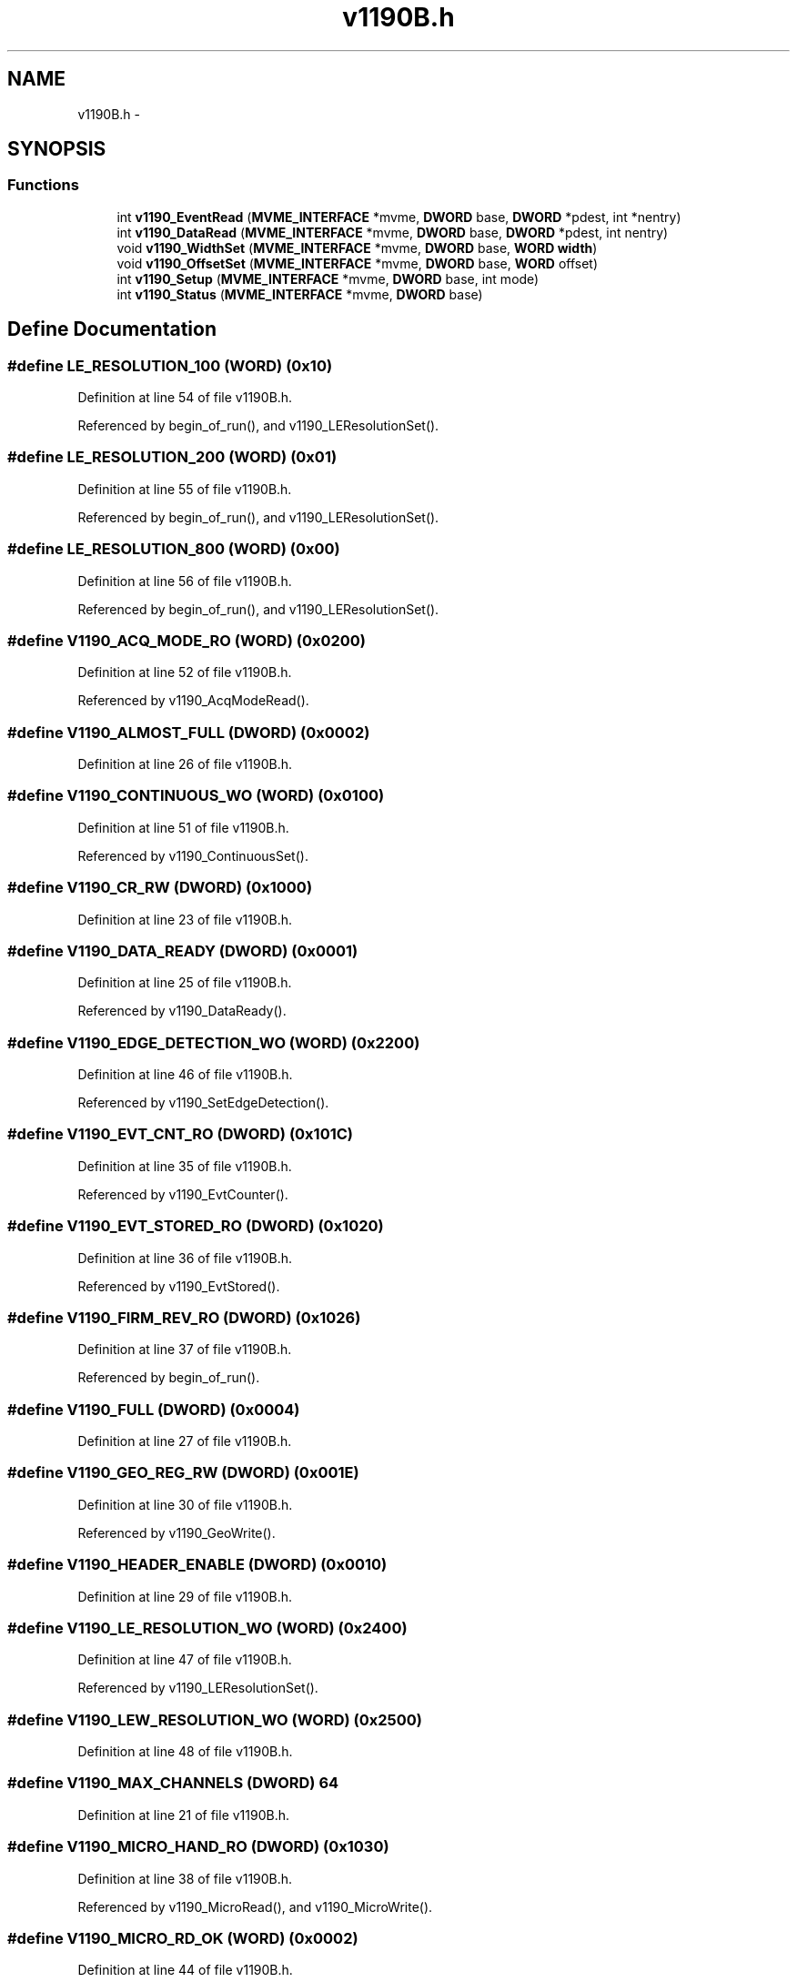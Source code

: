 .TH "v1190B.h" 3 "31 May 2012" "Version 2.3.0-0" "Midas" \" -*- nroff -*-
.ad l
.nh
.SH NAME
v1190B.h \- 
.SH SYNOPSIS
.br
.PP
.SS "Functions"

.in +1c
.ti -1c
.RI "int \fBv1190_EventRead\fP (\fBMVME_INTERFACE\fP *mvme, \fBDWORD\fP base, \fBDWORD\fP *pdest, int *nentry)"
.br
.ti -1c
.RI "int \fBv1190_DataRead\fP (\fBMVME_INTERFACE\fP *mvme, \fBDWORD\fP base, \fBDWORD\fP *pdest, int nentry)"
.br
.ti -1c
.RI "void \fBv1190_WidthSet\fP (\fBMVME_INTERFACE\fP *mvme, \fBDWORD\fP base, \fBWORD\fP \fBwidth\fP)"
.br
.ti -1c
.RI "void \fBv1190_OffsetSet\fP (\fBMVME_INTERFACE\fP *mvme, \fBDWORD\fP base, \fBWORD\fP offset)"
.br
.ti -1c
.RI "int \fBv1190_Setup\fP (\fBMVME_INTERFACE\fP *mvme, \fBDWORD\fP base, int mode)"
.br
.ti -1c
.RI "int \fBv1190_Status\fP (\fBMVME_INTERFACE\fP *mvme, \fBDWORD\fP base)"
.br
.in -1c
.SH "Define Documentation"
.PP 
.SS "#define LE_RESOLUTION_100   (\fBWORD\fP) (0x10)"
.PP
Definition at line 54 of file v1190B.h.
.PP
Referenced by begin_of_run(), and v1190_LEResolutionSet().
.SS "#define LE_RESOLUTION_200   (\fBWORD\fP) (0x01)"
.PP
Definition at line 55 of file v1190B.h.
.PP
Referenced by begin_of_run(), and v1190_LEResolutionSet().
.SS "#define LE_RESOLUTION_800   (\fBWORD\fP) (0x00)"
.PP
Definition at line 56 of file v1190B.h.
.PP
Referenced by begin_of_run(), and v1190_LEResolutionSet().
.SS "#define V1190_ACQ_MODE_RO   (\fBWORD\fP) (0x0200)"
.PP
Definition at line 52 of file v1190B.h.
.PP
Referenced by v1190_AcqModeRead().
.SS "#define V1190_ALMOST_FULL   (\fBDWORD\fP) (0x0002)"
.PP
Definition at line 26 of file v1190B.h.
.SS "#define V1190_CONTINUOUS_WO   (\fBWORD\fP) (0x0100)"
.PP
Definition at line 51 of file v1190B.h.
.PP
Referenced by v1190_ContinuousSet().
.SS "#define V1190_CR_RW   (\fBDWORD\fP) (0x1000)"
.PP
Definition at line 23 of file v1190B.h.
.SS "#define V1190_DATA_READY   (\fBDWORD\fP) (0x0001)"
.PP
Definition at line 25 of file v1190B.h.
.PP
Referenced by v1190_DataReady().
.SS "#define V1190_EDGE_DETECTION_WO   (\fBWORD\fP) (0x2200)"
.PP
Definition at line 46 of file v1190B.h.
.PP
Referenced by v1190_SetEdgeDetection().
.SS "#define V1190_EVT_CNT_RO   (\fBDWORD\fP) (0x101C)"
.PP
Definition at line 35 of file v1190B.h.
.PP
Referenced by v1190_EvtCounter().
.SS "#define V1190_EVT_STORED_RO   (\fBDWORD\fP) (0x1020)"
.PP
Definition at line 36 of file v1190B.h.
.PP
Referenced by v1190_EvtStored().
.SS "#define V1190_FIRM_REV_RO   (\fBDWORD\fP) (0x1026)"
.PP
Definition at line 37 of file v1190B.h.
.PP
Referenced by begin_of_run().
.SS "#define V1190_FULL   (\fBDWORD\fP) (0x0004)"
.PP
Definition at line 27 of file v1190B.h.
.SS "#define V1190_GEO_REG_RW   (\fBDWORD\fP) (0x001E)"
.PP
Definition at line 30 of file v1190B.h.
.PP
Referenced by v1190_GeoWrite().
.SS "#define V1190_HEADER_ENABLE   (\fBDWORD\fP) (0x0010)"
.PP
Definition at line 29 of file v1190B.h.
.SS "#define V1190_LE_RESOLUTION_WO   (\fBWORD\fP) (0x2400)"
.PP
Definition at line 47 of file v1190B.h.
.PP
Referenced by v1190_LEResolutionSet().
.SS "#define V1190_LEW_RESOLUTION_WO   (\fBWORD\fP) (0x2500)"
.PP
Definition at line 48 of file v1190B.h.
.SS "#define V1190_MAX_CHANNELS   (\fBDWORD\fP) 64"
.PP
Definition at line 21 of file v1190B.h.
.SS "#define V1190_MICRO_HAND_RO   (\fBDWORD\fP) (0x1030)"
.PP
Definition at line 38 of file v1190B.h.
.PP
Referenced by v1190_MicroRead(), and v1190_MicroWrite().
.SS "#define V1190_MICRO_RD_OK   (\fBWORD\fP) (0x0002)"
.PP
Definition at line 44 of file v1190B.h.
.PP
Referenced by v1190_MicroRead().
.SS "#define V1190_MICRO_RW   (\fBDWORD\fP) (0x102E)"
.PP
Definition at line 39 of file v1190B.h.
.PP
Referenced by v1190_MicroRead(), and v1190_MicroWrite().
.SS "#define V1190_MICRO_TDCID   (\fBWORD\fP) (0x6000)"
.PP
Definition at line 45 of file v1190B.h.
.PP
Referenced by v1190_TdcIdList().
.SS "#define V1190_MICRO_WR_OK   (\fBWORD\fP) (0x0001)"
.PP
Definition at line 43 of file v1190B.h.
.PP
Referenced by v1190_MicroWrite().
.SS "#define V1190_MODULE_RESET_WO   (\fBDWORD\fP) (0x1014)"
.PP
Definition at line 31 of file v1190B.h.
.PP
Referenced by v1190_SoftReset().
.SS "#define V1190_REG_BASE   (\fBDWORD\fP) (0x1000)"
.PP
Definition at line 22 of file v1190B.h.
.SS "#define V1190_RESOLUTION_RO   (\fBWORD\fP) (0x2600)"
.PP
Definition at line 49 of file v1190B.h.
.PP
Referenced by v1190_ResolutionRead().
.SS "#define V1190_SOFT_CLEAR_WO   (\fBDWORD\fP) (0x1016)"
.PP
Definition at line 32 of file v1190B.h.
.PP
Referenced by v1190_SoftClear().
.SS "#define V1190_SOFT_EVT_RESET_WO   (\fBDWORD\fP) (0x1018)"
.PP
Definition at line 33 of file v1190B.h.
.SS "#define V1190_SOFT_TRIGGER_WO   (\fBDWORD\fP) (0x101A)"
.PP
Definition at line 34 of file v1190B.h.
.PP
Referenced by v1190_SoftTrigger().
.SS "#define V1190_SR_RO   (\fBDWORD\fP) (0x1002)"
.PP
Definition at line 24 of file v1190B.h.
.PP
Referenced by v1190_DataReady().
.SS "#define V1190_TRIGGER_MATCH   (\fBDWORD\fP) (0x0008)"
.PP
Definition at line 28 of file v1190B.h.
.SS "#define V1190_TRIGGER_MATCH_WO   (\fBWORD\fP) (0x0000)"
.PP
Definition at line 50 of file v1190B.h.
.PP
Referenced by v1190_TriggerMatchingSet().
.SS "#define V1190_WINDOW_OFFSET_WO   (\fBWORD\fP) (0x1100)"
.PP
Definition at line 42 of file v1190B.h.
.PP
Referenced by v1190_OffsetSet().
.SS "#define V1190_WINDOW_WIDTH_WO   (\fBWORD\fP) (0x1000)"
.PP
Definition at line 41 of file v1190B.h.
.PP
Referenced by v1190_WidthSet().
.SH "Function Documentation"
.PP 
.SS "int udelay (int usec)"
.PP
Definition at line 623 of file v1190B.c.
.PP
Referenced by v1190_MicroRead(), and v1190_MicroWrite().
.SS "void v1190_AcqModeRead (\fBMVME_INTERFACE\fP * mvme, \fBDWORD\fP base)"
.PP
Definition at line 273 of file v1190B.c.
.SS "void v1190_ContinuousSet (\fBMVME_INTERFACE\fP * mvme, \fBDWORD\fP base)"
.PP
Definition at line 301 of file v1190B.c.
.SS "int v1190_DataRead (\fBMVME_INTERFACE\fP * mvme, \fBDWORD\fP base, \fBDWORD\fP * pdest, int nentry)"Read data buffer for nentry data. 
.PP
\fBParameters:\fP
.RS 4
\fI*mvme\fP VME structure 
.br
\fIbase\fP Module base address 
.br
\fI*pdest\fP destination pointer address 
.br
\fI*nentry\fP number of entries requested and returned. 
.RE
.PP
\fBReturns:\fP
.RS 4
.RE
.PP

.PP
Definition at line 99 of file v1190B.c.
.PP
Referenced by read_tdc().
.SS "int v1190_DataReady (\fBMVME_INTERFACE\fP * mvme, \fBDWORD\fP base)"
.PP
Definition at line 171 of file v1190B.c.
.PP
Referenced by v1190_EventRead().
.SS "void v1190_DataReset (\fBMVME_INTERFACE\fP * mvme, \fBDWORD\fP base)"
.SS "int v1190_EventRead (\fBMVME_INTERFACE\fP * mvme, \fBDWORD\fP base, \fBDWORD\fP * pdest, int * nentry)"Read Data buffer for single event (check delimiters) 0x4... and 0xC... 
.PP
\fBParameters:\fP
.RS 4
\fI*mvme\fP VME structure 
.br
\fIbase\fP Module base address 
.br
\fI*pdest\fP destination pointer address 
.br
\fI*nentry\fP number of entries requested and returned. 
.RE
.PP
\fBReturns:\fP
.RS 4
.RE
.PP

.PP
Definition at line 45 of file v1190B.c.
.PP
Referenced by read_trigger_event().
.SS "int v1190_EvtCounter (\fBMVME_INTERFACE\fP * mvme, \fBDWORD\fP base)"
.PP
Definition at line 195 of file v1190B.c.
.SS "int v1190_EvtStored (\fBMVME_INTERFACE\fP * mvme, \fBDWORD\fP base)"
.PP
Definition at line 183 of file v1190B.c.
.SS "int v1190_GeoWrite (\fBMVME_INTERFACE\fP * mvme, \fBDWORD\fP base, int geo)"
.PP
Definition at line 124 of file v1190B.c.
.SS "void v1190_LEResolutionSet (\fBMVME_INTERFACE\fP * mvme, \fBDWORD\fP base, \fBWORD\fP le)"
.PP
Definition at line 245 of file v1190B.c.
.PP
Referenced by begin_of_run().
.SS "void v1190_LEWResolutionSet (\fBMVME_INTERFACE\fP * mvme, \fBDWORD\fP base, \fBWORD\fP le, \fBWORD\fP width)"
.PP
Definition at line 267 of file v1190B.c.
.SS "int v1190_MicroCheck (\fBMVME_INTERFACE\fP * mvme, const \fBDWORD\fP base, int what)"
.SS "int v1190_MicroFlush (\fBMVME_INTERFACE\fP * mvme, const \fBDWORD\fP base)"
.PP
Definition at line 430 of file v1190B.c.
.SS "int v1190_MicroRead (\fBMVME_INTERFACE\fP * mvme, const \fBDWORD\fP base)"
.PP
Definition at line 408 of file v1190B.c.
.PP
Referenced by v1190_AcqModeRead(), v1190_MicroFlush(), v1190_ResolutionRead(), v1190_Status(), and v1190_TdcIdList().
.SS "int v1190_MicroWrite (\fBMVME_INTERFACE\fP * mvme, \fBDWORD\fP base, \fBWORD\fP data)"
.PP
Definition at line 384 of file v1190B.c.
.PP
Referenced by v1190_AcqModeRead(), v1190_ContinuousSet(), v1190_LEResolutionSet(), v1190_OffsetSet(), v1190_ResolutionRead(), v1190_SetEdgeDetection(), v1190_Setup(), v1190_Status(), v1190_TdcIdList(), v1190_TriggerMatchingSet(), and v1190_WidthSet().
.SS "void v1190_OffsetSet (\fBMVME_INTERFACE\fP * mvme, \fBDWORD\fP base, \fBWORD\fP offset)"Set the offset of the matching window with respect to the trigger. The offset parameter should be in 25ns units. The range is from -2048(0x800) to +40(0x28). Example 0xFE8 == 600ns. 
.PP
\fBParameters:\fP
.RS 4
\fI*mvme\fP VME structure 
.br
\fIbase\fP Module base address 
.br
\fIoffset\fP offset in ns units 
.RE
.PP

.PP
Definition at line 347 of file v1190B.c.
.PP
Referenced by begin_of_run().
.SS "\fBWORD\fP v1190_Read16 (\fBMVME_INTERFACE\fP * mvme, \fBDWORD\fP base, int offset)"
.PP
Definition at line 15 of file v1190B.c.
.SS "\fBDWORD\fP v1190_Read32 (\fBMVME_INTERFACE\fP * mvme, \fBDWORD\fP base, int offset)"
.PP
Definition at line 22 of file v1190B.c.
.SS "int v1190_ResolutionRead (\fBMVME_INTERFACE\fP * mvme, \fBDWORD\fP base)"
.PP
Definition at line 226 of file v1190B.c.
.SS "void v1190_SetEdgeDetection (\fBMVME_INTERFACE\fP * mvme, \fBDWORD\fP base, int eLeading, int eTrailing)"
.PP
Definition at line 363 of file v1190B.c.
.SS "int v1190_Setup (\fBMVME_INTERFACE\fP * mvme, \fBDWORD\fP base, int mode)"Sets all the necessary paramters for a given configuration. The configuration is provided by the mode argument. Add your own configuration in the case statement. Let me know your setting if you want to include it in the distribution. 
.PP
\fBParameters:\fP
.RS 4
\fI*mvme\fP VME structure 
.br
\fIbase\fP Module base address 
.br
\fImode\fP Configuration mode number 
.br
\fI*nentry\fP number of entries requested and returned. 
.RE
.PP
\fBReturns:\fP
.RS 4
MVME_SUCCESS 
.RE
.PP

.PP
Definition at line 461 of file v1190B.c.
.PP
Referenced by begin_of_run().
.SS "void v1190_SoftClear (\fBMVME_INTERFACE\fP * mvme, \fBDWORD\fP base)"
.PP
Definition at line 149 of file v1190B.c.
.PP
Referenced by init_vme_modules(), and read_tdc().
.SS "void v1190_SoftReset (\fBMVME_INTERFACE\fP * mvme, \fBDWORD\fP base)"
.PP
Definition at line 138 of file v1190B.c.
.SS "void v1190_SoftTrigger (\fBMVME_INTERFACE\fP * mvme, \fBDWORD\fP base)"
.PP
Definition at line 160 of file v1190B.c.
.SS "int v1190_Status (\fBMVME_INTERFACE\fP * mvme, \fBDWORD\fP base)"Read and display the curent status of the TDC. 
.PP
\fBParameters:\fP
.RS 4
\fI*mvme\fP VME structure 
.br
\fIbase\fP Module base address 
.RE
.PP
\fBReturns:\fP
.RS 4
MVME_SUCCESS, MicroCode error 
.RE
.PP

.PP
Definition at line 510 of file v1190B.c.
.PP
Referenced by begin_of_run(), init_vme_modules(), and v1190_Setup().
.SS "void v1190_TdcIdList (\fBMVME_INTERFACE\fP * mvme, \fBDWORD\fP base)"
.PP
Definition at line 207 of file v1190B.c.
.SS "void v1190_TriggerMatchingSet (\fBMVME_INTERFACE\fP * mvme, \fBDWORD\fP base)"
.PP
Definition at line 287 of file v1190B.c.
.SS "void v1190_WidthSet (\fBMVME_INTERFACE\fP * mvme, \fBDWORD\fP base, \fBWORD\fP width)"Set the width of the matching Window. The width parameter should be in the range of 1 to 4095 (0xFFF). Example 0x14 == 500ns. 
.PP
\fBParameters:\fP
.RS 4
\fI*mvme\fP VME structure 
.br
\fIbase\fP Module base address 
.br
\fIwidth\fP window width in ns units 
.RE
.PP
\fBReturns:\fP
.RS 4
.RE
.PP

.PP
Definition at line 323 of file v1190B.c.
.PP
Referenced by begin_of_run().
.SS "void v1190_Write16 (\fBMVME_INTERFACE\fP * mvme, \fBDWORD\fP base, int offset, \fBWORD\fP value)"
.PP
Definition at line 29 of file v1190B.c.
.SH "Author"
.PP 
Generated automatically by Doxygen for Midas from the source code.
